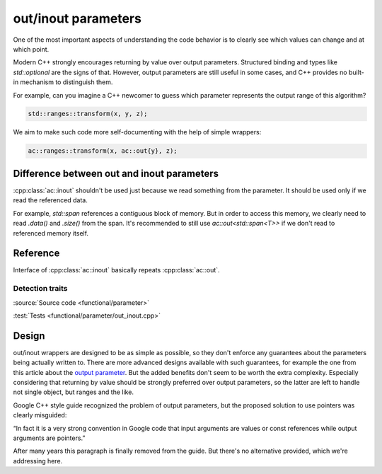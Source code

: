 ********************************
out/inout parameters
********************************

One of the most important aspects of understanding the code behavior
is to clearly see which values can change and at which point.

Modern C++ strongly encourages returning by value over output parameters.
Structured binding and types like `std::optional` are the signs of that.
However, output parameters are still useful in some cases,
and C++ provides no built-in mechanism to distinguish them.

For example, can you imagine a C++ newcomer to guess which parameter
represents the output range of this algorithm?

.. code::

  std::ranges::transform(x, y, z);

We aim to make such code more self-documenting with the help of simple wrappers:

.. code::

  ac::ranges::transform(x, ac::out{y}, z);

Difference between out and inout parameters
===========================================

:cpp:class:`ac::inout` shouldn't be used just because
we read something from the parameter.
It should be used only if we read the referenced data.

For example, `std::span` references a contiguous block of memory.
But in order to access this memory, we clearly need to read
`.data()` and `.size()` from the span.
It's recommended to still use `ac::out<std::span<T>>`
if we don't read to referenced memory itself.

Reference
=========

.. doxygenclass:: ac::out
    :undoc-members:
    :members:

.. doxygenclass:: ac::inout

Interface of :cpp:class:`ac::inout` basically repeats :cpp:class:`ac::out`.

Detection traits
----------------

.. doxygenvariable:: ac::is_out_v
.. doxygenvariable:: ac::is_inout_v

:source:`Source code <functional/parameter>`

:test:`Tests <functional/parameter/out_inout.cpp>`

Design
======

out/inout wrappers are designed to be as simple as possible,
so they don't enforce any guarantees about the parameters
being actually written to.
There are more advanced designs available with such guarantees,
for example the one from this article about the
`output parameter <https://www.foonathan.net/2016/10/output-parameter>`_.
But the added benefits don't seem to be worth the extra complexity.
Especially considering that returning by value should be strongly preferred
over output parameters, so the latter are left to handle not single object,
but ranges and the like.

Google C++ style guide recognized the problem of output parameters,
but the proposed solution to use pointers was clearly misguided:

“In fact it is a very strong convention in Google code that
input arguments are values or const references
while output arguments are pointers.”

After many years this paragraph is finally removed from the guide.
But there's no alternative provided, which we're addressing here.
